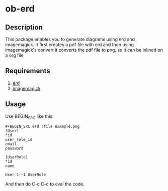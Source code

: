* ob-erd

** Description
This package enables you to generate diagrams using erd and imagemagick.
It first creates a pdf file with erd and then using imagemagick's convert it converts the
pdf file to png, so it can be inlined on a org file

** Requirements
1. [[https://github.com/BurntSushi/erd/][erd]]
2. [[https://www.imagemagick.org/script/index.php][imagemagick]]

** Usage
Use BEGIN_SRC like this:


#+BEGIN_SRC
#+BEGIN_SRC erd :file example.png
[User]
*id
user_role_id
email
password

[UserRole]
*id
name

User 1--1 UserRole
#+END_SRC
#+END_SRC

And then do C-c C-c to eval the code.
